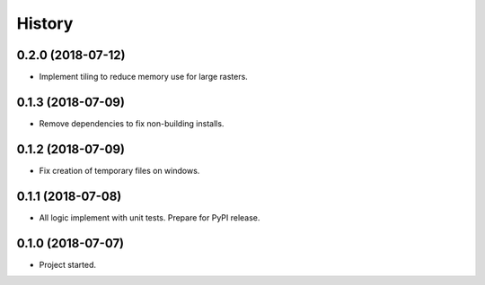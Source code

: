 =======
History
=======

0.2.0 (2018-07-12)
------------------

* Implement tiling to reduce memory use for large rasters.

0.1.3 (2018-07-09)
------------------

* Remove dependencies to fix non-building installs.

0.1.2 (2018-07-09)
------------------

* Fix creation of temporary files on windows.

0.1.1 (2018-07-08)
------------------

* All logic implement with unit tests. Prepare for PyPI release.

0.1.0 (2018-07-07)
------------------

* Project started.
